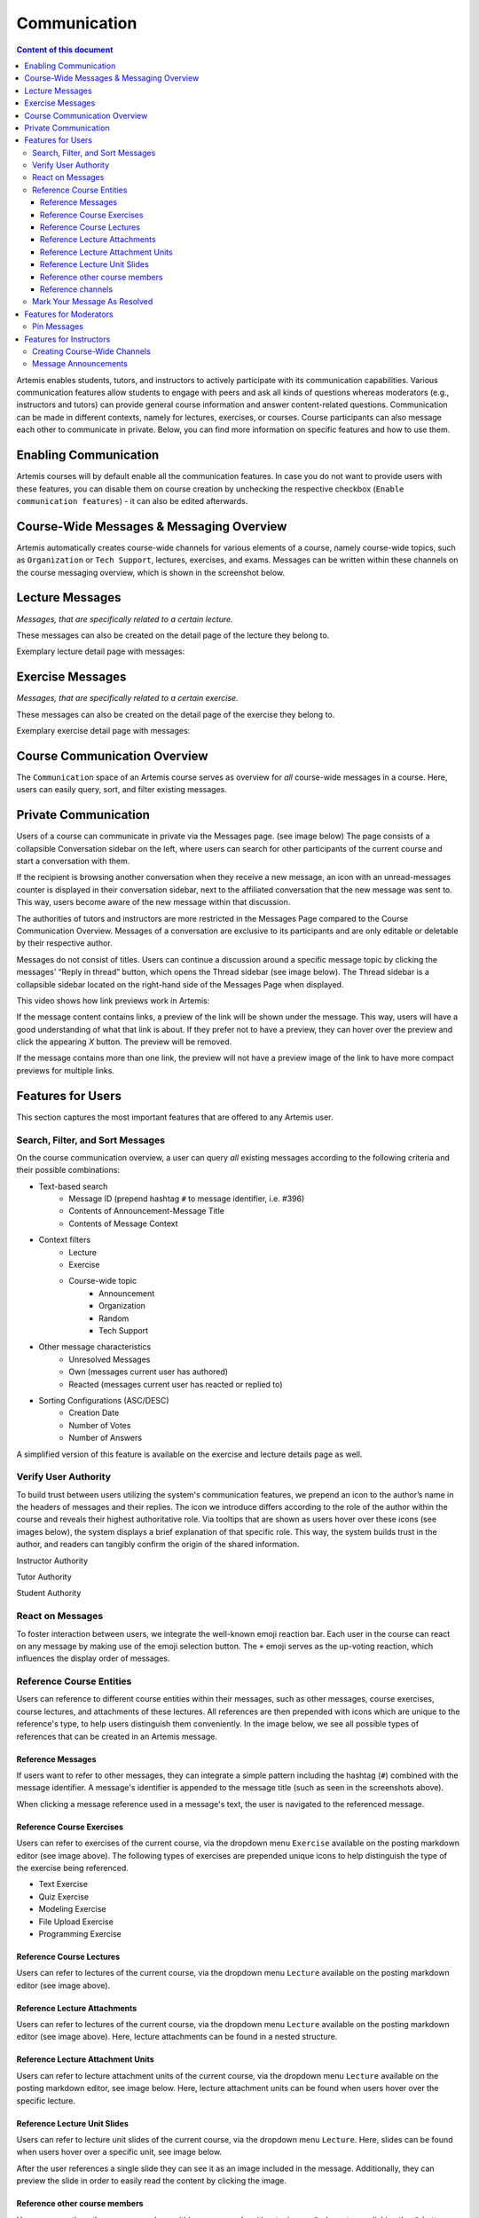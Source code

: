 .. _communication:

Communication
=============

.. contents:: Content of this document
    :local:
    :depth: 3

Artemis enables students, tutors, and instructors to actively participate with its communication capabilities.
Various communication features allow students to engage with peers and ask all kinds of questions whereas moderators
(e.g., instructors and tutors) can provide general course information and answer content-related questions.
Communication can be made in different contexts, namely for lectures, exercises, or courses. Course participants can also
message each other to communicate in private. Below, you can find more information on specific features and how to use them.

Enabling Communication
----------------------

Artemis courses will by default enable all the communication features.
In case you do not want to provide users with these features, you can disable them on course creation by unchecking the
respective checkbox (``Enable communication features``) - it can also be edited afterwards.

|communication-toggle|

Course-Wide Messages & Messaging Overview
-----------------------------------------

Artemis automatically creates course-wide channels for various elements of a course, namely course-wide topics, such as
``Organization`` or ``Tech Support``, lectures, exercises, and exams. Messages can be written within these channels on the course messaging overview, which is shown in the screenshot below.

|messaging-page|

Lecture Messages
----------------

*Messages, that are specifically related to a certain lecture.*

These messages can also be created on the detail page of the lecture they belong to.

Exemplary lecture detail page with messages:

|lecture-messages|

Exercise Messages
-----------------

*Messages, that are specifically related to a certain exercise.*

These messages can also be created on the detail page of the exercise they belong to.

Exemplary exercise detail page with messages:

|exercise-messages|

Course Communication Overview
-----------------------------

The ``Communication`` space of an Artemis course serves as overview for *all* course-wide messages in a course.
Here, users can easily query, sort, and filter existing messages.

|communication-page|

Private Communication
----------------------

Users of a course can communicate in private via the Messages page. (see image below) The page consists of a collapsible
Conversation sidebar on the left, where users can search for other participants of the current course and start a conversation
with them.

If the recipient is browsing another conversation when they receive a new message, an icon with an unread-messages counter is displayed in their
conversation sidebar, next to the affiliated conversation that the new message was sent to. This way, users become aware of the new message
within that discussion.

The authorities of tutors and instructors are more restricted in the Messages Page compared to the Course Communication
Overview. Messages of a conversation are exclusive to its participants and are only editable or deletable by their respective
author.

Messages do not consist of titles. Users can continue a discussion around a specific message topic by clicking the messages’
“Reply in thread” button, which opens the Thread sidebar (see image below). The Thread sidebar is a collapsible sidebar
located on the right-hand side of the Messages Page when displayed.

|messages|

This video shows how link previews work in Artemis:

.. raw:: html

    <iframe src="https://live.rbg.tum.de/w/artemisintro/40580?video_only=1&t=0" allowfullscreen="1" frameborder="0" width="600" height="350">
        Watch this video on TUM-Live.
    </iframe>

If the message content contains links, a preview of the link will be shown under the message. This way, users will have a good understanding
of what that link is about. If they prefer not to have a preview, they can hover over the preview and click the appearing `X` button.
The preview will be removed.

|link-preview|

If the message contains more than one link, the preview will not have a preview image of the link to have more compact previews
for multiple links.

|link-preview-multiple|

Features for Users
------------------

This section captures the most important features that are offered to any Artemis user.

Search, Filter, and Sort Messages
^^^^^^^^^^^^^^^^^^^^^^^^^^^^^^^^^

On the course communication overview, a user can query *all* existing messages according to the following criteria and their
possible combinations:

* Text-based search
    * Message ID (prepend hashtag ``#`` to message identifier, i.e. #396)
    * Contents of Announcement-Message Title
    * Contents of Message Context
* Context filters
    * Lecture
    * Exercise
    * Course-wide topic
        * Announcement
        * Organization
        * Random
        * Tech Support
* Other message characteristics
    * Unresolved Messages
    * Own (messages current user has authored)
    * Reacted (messages current user has reacted or replied to)
* Sorting Configurations (ASC/DESC)
    * Creation Date
    * Number of Votes
    * Number of Answers

A simplified version of this feature is available on the exercise and lecture details page as well.

Verify User Authority
^^^^^^^^^^^^^^^^^^^^^

To build trust between users utilizing the system's communication features, we prepend an icon to the author’s name in the
headers of messages and their replies. The icon we introduce differs according to the role of the author within the course
and reveals their highest authoritative role. Via tooltips that are shown as users hover over these icons (see images below),
the system displays a brief explanation of that specific role. This way, the system builds trust in the author, and readers
can tangibly confirm the origin of the shared information.

Instructor Authority

|instructor-user|

Tutor Authority

|tutor-user|

Student Authority

|student-user|

React on Messages
^^^^^^^^^^^^^^^^^

To foster interaction between users, we integrate the well-known emoji reaction bar.
Each user in the course can react on any message by making use of the emoji selection button.
The ``+`` emoji serves as the up-voting reaction, which influences the display order of messages.

Reference Course Entities
^^^^^^^^^^^^^^^^^^^^^^^^^

Users can reference to different course entities within their messages, such as other messages, course exercises, course lectures,
and attachments of these lectures. All references are then prepended with icons which are unique to the reference's type,
to help users distinguish them conveniently. In the image below, we see all possible types of references that can be created
in an Artemis message.
|message-with-references|

Reference Messages
""""""""""""""""""

If users want to refer to other messages, they can integrate a simple pattern including the hashtag (``#``) combined with
the message identifier. A message's identifier is appended to the message title (such as seen in the screenshots above).

When clicking a message reference used in a message's text, the user is navigated to the referenced message.

Reference Course Exercises
""""""""""""""""""""""""""
Users can refer to exercises of the current course, via the dropdown menu ``Exercise`` available on the posting markdown
editor (see image above). The following types of exercises are prepended unique icons to help distinguish the type of the
exercise being referenced.

* Text Exercise
* Quiz Exercise
* Modeling Exercise
* File Upload Exercise
* Programming Exercise

Reference Course Lectures
"""""""""""""""""""""""""

Users can refer to lectures of the current course, via the dropdown menu ``Lecture`` available on the posting markdown
editor (see image above).

Reference Lecture Attachments
"""""""""""""""""""""""""""""

Users can refer to lectures of the current course, via the dropdown menu ``Lecture`` available on the posting markdown
editor (see image above). Here, lecture attachments can be found in a nested structure.

Reference Lecture Attachment Units
""""""""""""""""""""""""""""""""""

Users can refer to lecture attachment units of the current course, via the dropdown menu ``Lecture`` available on the posting markdown
editor, see image below. Here, lecture attachment units can be found when users hover over the specific lecture.

Reference Lecture Unit Slides
"""""""""""""""""""""""""""""

.. raw:: html

    <iframe src="https://live.rbg.tum.de/w/artemisintro/40579?video_only=1&t=0" allowfullscreen="1" frameborder="0" width="600" height="350">
        Watch this video on TUM-Live.
    </iframe>

Users can refer to lecture unit slides of the current course, via the dropdown menu ``Lecture``. Here, slides can be found when users
hover over a specific unit, see image below.

|slide-reference-menu|

After the user references a single slide they can see it as an image included in the message. Additionally, they can preview the slide
in order to easily read the content by clicking the image.

|slide-reference|

|referenced-slide-preview|

Reference other course members
""""""""""""""""""""""""""""""

Users can mention other course members within a message, by either typing an `@` character or clicking the `@` button available on the posting markdown editor. By typing in the name of a user to mention, the author of the message can search for a certain user they want to mention as demonstrated in the video below.

..TODO

Reference channels
""""""""""""""""""

Similar to course members, users can reference public and course-wide channels of a course by either typing an `#` character or clicking the `#` button available on the posting markdown editor.

Mark Your Message As Resolved
^^^^^^^^^^^^^^^^^^^^^^^^^^^^^

Marking a message as resolved will indicate to other users that the posted question is resolved and does not need any further input.
This can be done by clicking the check mark next to the answer message. (see image below)
Note, that only the author of the message as well as a moderator can perform this action.
This is helpful for moderators to identify open questions, e.g., by applying the according filter in the course overview.
It also highlights the correct answer for other students that have a similar problem and search for a suitable solution.

|resolved-post|

Features for Moderators
-----------------------

The following features are only available for moderators, not for students.

Pin Messages
^^^^^^^^^^^^

By clicking the pushpin icon next to the reaction button of a message, a moderator can *pin* the message.
As a consequence, the message is highlighted to receive higher attention.

Features for Instructors
------------------------

The following feature is only available for instructors that act as moderators.

Creating Course-Wide Channels
^^^^^^^^^^^^^^^^^^^^^^^^^^^^^

When creating a lecture, exercise, or exam, the creator can decide for a channel name, as well. The name is automatically generated based on the lecture's/exercise's/exam's title but can be adapted if needed.

|exercise-channel-creation|

Message Announcements
^^^^^^^^^^^^^^^^^^^^^

Instructors can create course-wide messages that serve as *Announcements*.
They target every course participant and have higher relevance than normal messages.
Announcements can be created in the course messaging overview by selecting the ``Announcement`` channel.
As soon as the announcement is created, all participants, that did not actively refrain from being notified, will receive an email containing the announcement's content.

.. |communication-toggle| image:: communication/communication-checkbox.png
    :width: 1000
.. |exercise-channel-creation| image:: communication/exercise-channel-creation.png
    :width: 1000
.. |messaging-page| image:: communication/messaging-page.png
    :width: 1000
.. |lecture-messages| image:: communication/lecture-messages.png
    :width: 1000
.. |exercise-messages| image:: communication/exercise-messages.png
    :width: 1000
.. |communication-page| image:: communication/communication-page.png
    :width: 1000
.. |message-with-references| image:: communication/message-with-references.png
    :width: 750
.. |resolved-post| image:: communication/resolved-post.png
    :width: 300
.. |instructor-user| image:: communication/user-authorities/instructor.png
    :width: 600
.. |tutor-user| image:: communication/user-authorities/tutor.png
    :width: 600
.. |student-user| image:: communication/user-authorities/student.png
    :width: 600
.. |messages| image:: communication/messages.png
    :width: 1000
.. |slide-reference| image:: communication/slide-reference.png
    :width: 600
.. |slide-reference-menu| image:: communication/slide-reference-menu.png
    :width: 1000
.. |referenced-slide-preview| image:: communication/referenced-slide-preview.png
    :width: 600
.. |link-preview| image:: communication/link-preview.png
    :width: 600
.. |link-preview-multiple| image:: communication/link-preview-multiple.png
    :width: 600
